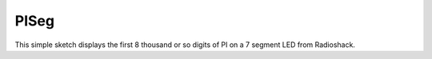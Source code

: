 PISeg
=====

This simple sketch displays the first 8 thousand or so digits of PI on a 7 segment LED from Radioshack.